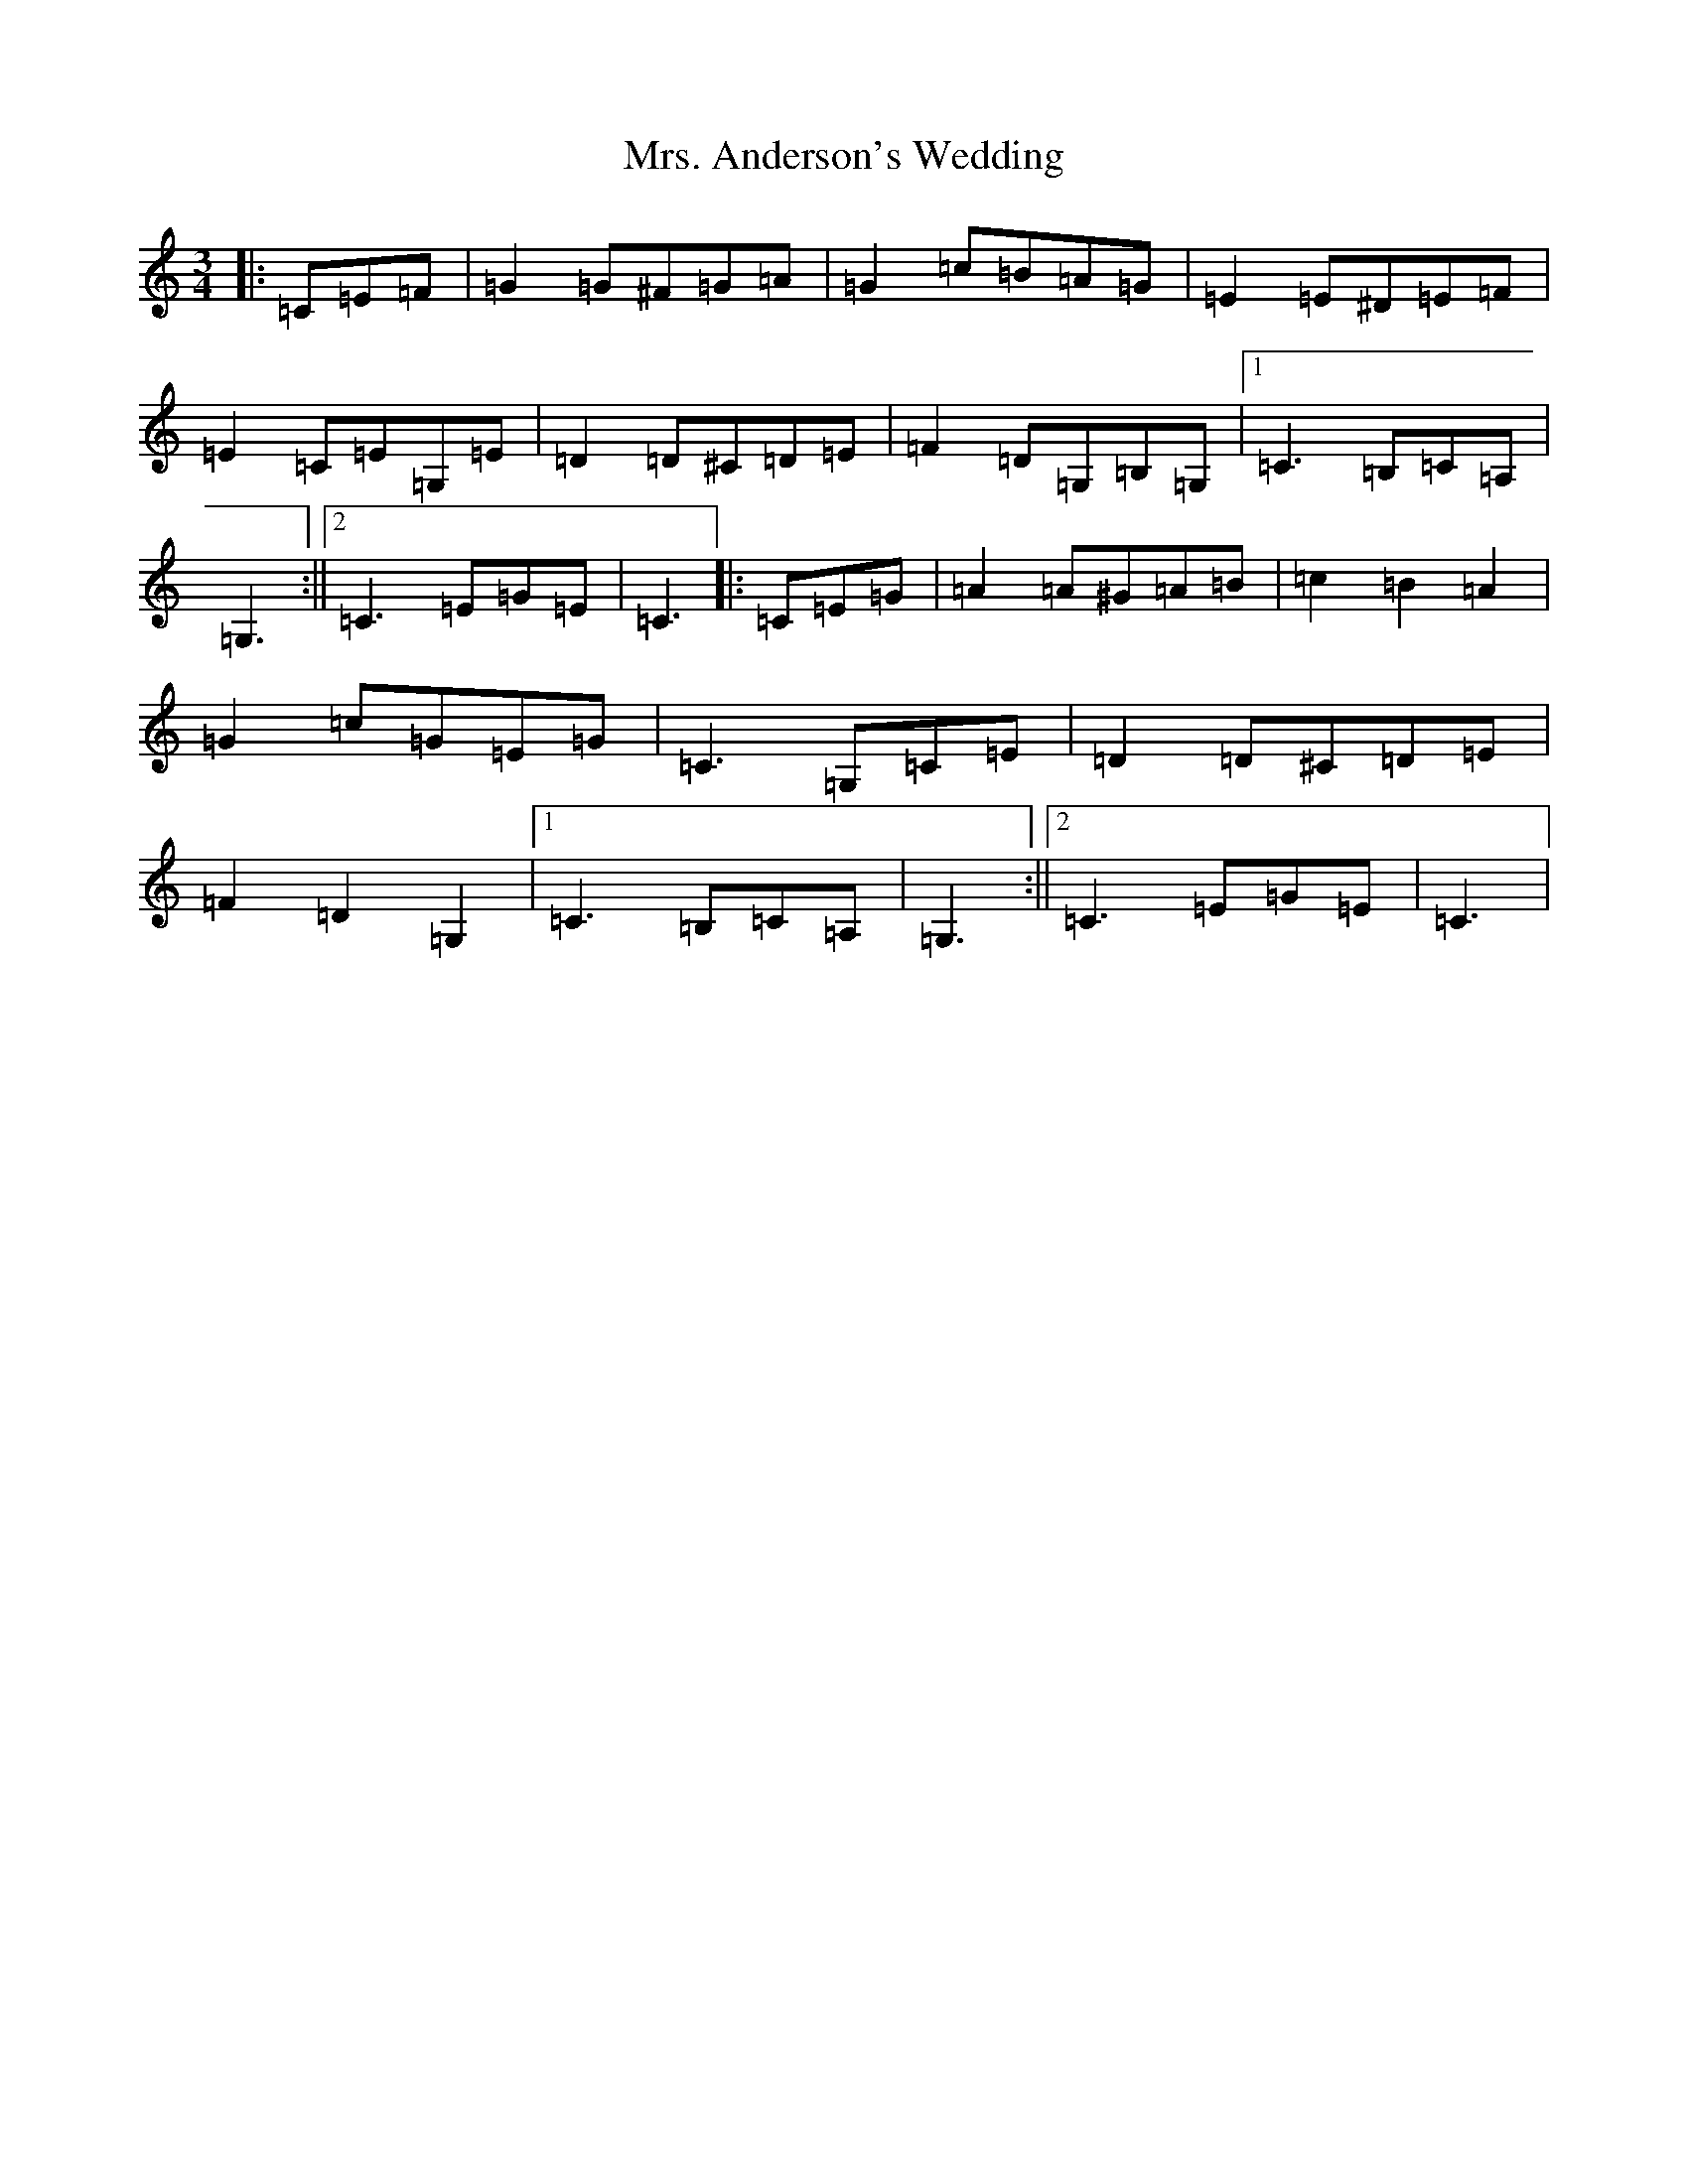 X: 7572
T: Mrs. Anderson's Wedding
S: https://thesession.org/tunes/8842#setting8842
R: waltz
M:3/4
L:1/8
K: C Major
|:=C=E=F|=G2=G^F=G=A|=G2=c=B=A=G|=E2=E^D=E=F|=E2=C=E=G,=E|=D2=D^C=D=E|=F2=D=G,=B,=G,|1=C3=B,=C=A,|=G,3:||2=C3=E=G=E|=C3|:=C=E=G|=A2=A^G=A=B|=c2=B2=A2|=G2=c=G=E=G|=C3=G,=C=E|=D2=D^C=D=E|=F2=D2=G,2|1=C3=B,=C=A,|=G,3:||2=C3=E=G=E|=C3|